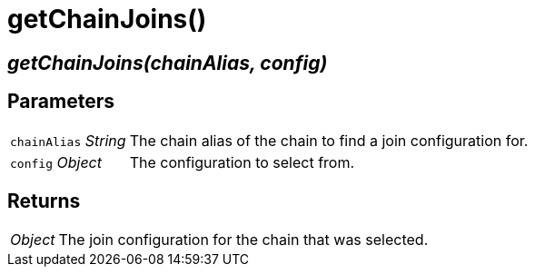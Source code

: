 = getChainJoins()

== [.signature]__getChainJoins(chainAlias, config)__

== Parameters

[horizontal]
[.api.p]`chainAlias` [.api.t]__String__::
The chain alias of the chain to find a join configuration for.

[.api.p]`config` [.api.t]__Object__::
The configuration to select from.

== Returns

[horizontal]
[.api.t]__Object__::
The join configuration for the chain that was selected.
